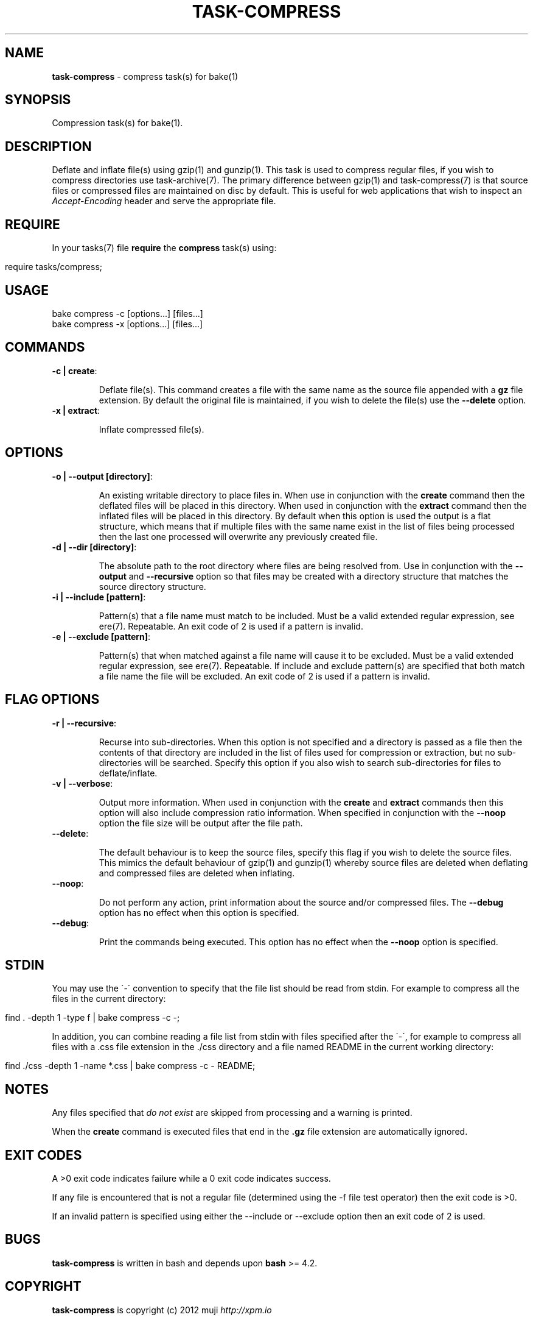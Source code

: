 .\" generated with Ronn/v0.7.3
.\" http://github.com/rtomayko/ronn/tree/0.7.3
.
.TH "TASK\-COMPRESS" "7" "April 2013" "" ""
.
.SH "NAME"
\fBtask\-compress\fR \- compress task(s) for bake(1)
.
.SH "SYNOPSIS"
Compression task(s) for bake(1)\.
.
.SH "DESCRIPTION"
Deflate and inflate file(s) using gzip(1) and gunzip(1)\. This task is used to compress regular files, if you wish to compress directories use task\-archive(7)\. The primary difference between gzip(1) and task\-compress(7) is that source files or compressed files are maintained on disc by default\. This is useful for web applications that wish to inspect an \fIAccept\-Encoding\fR header and serve the appropriate file\.
.
.SH "REQUIRE"
In your tasks(7) file \fBrequire\fR the \fBcompress\fR task(s) using:
.
.IP "" 4
.
.nf

require tasks/compress;
.
.fi
.
.IP "" 0
.
.SH "USAGE"
.
.nf

bake compress \-c [options\|\.\|\.\|\.] [files\|\.\|\.\|\.]
bake compress \-x [options\|\.\|\.\|\.] [files\|\.\|\.\|\.]
.
.fi
.
.SH "COMMANDS"
.
.TP
\fB\-c | create\fR:
.
.IP
Deflate file(s)\. This command creates a file with the same name as the source file appended with a \fBgz\fR file extension\. By default the original file is maintained, if you wish to delete the file(s) use the \fB\-\-delete\fR option\.
.
.TP
\fB\-x | extract\fR:
.
.IP
Inflate compressed file(s)\.
.
.SH "OPTIONS"
.
.TP
\fB\-o | \-\-output [directory]\fR:
.
.IP
An existing writable directory to place files in\. When use in conjunction with the \fBcreate\fR command then the deflated files will be placed in this directory\. When used in conjunction with the \fBextract\fR command then the inflated files will be placed in this directory\. By default when this option is used the output is a flat structure, which means that if multiple files with the same name exist in the list of files being processed then the last one processed will overwrite any previously created file\.
.
.TP
\fB\-d | \-\-dir [directory]\fR:
.
.IP
The absolute path to the root directory where files are being resolved from\. Use in conjunction with the \fB\-\-output\fR and \fB\-\-recursive\fR option so that files may be created with a directory structure that matches the source directory structure\.
.
.TP
\fB\-i | \-\-include [pattern]\fR:
.
.IP
Pattern(s) that a file name must match to be included\. Must be a valid extended regular expression, see ere(7)\. Repeatable\. An exit code of 2 is used if a pattern is invalid\.
.
.TP
\fB\-e | \-\-exclude [pattern]\fR:
.
.IP
Pattern(s) that when matched against a file name will cause it to be excluded\. Must be a valid extended regular expression, see ere(7)\. Repeatable\. If include and exclude pattern(s) are specified that both match a file name the file will be excluded\. An exit code of 2 is used if a pattern is invalid\.
.
.SH "FLAG OPTIONS"
.
.TP
\fB\-r | \-\-recursive\fR:
.
.IP
Recurse into sub\-directories\. When this option is not specified and a directory is passed as a file then the contents of that directory are included in the list of files used for compression or extraction, but no sub\-directories will be searched\. Specify this option if you also wish to search sub\-directories for files to deflate/inflate\.
.
.TP
\fB\-v | \-\-verbose\fR:
.
.IP
Output more information\. When used in conjunction with the \fBcreate\fR and \fBextract\fR commands then this option will also include compression ratio information\. When specified in conjunction with the \fB\-\-noop\fR option the file size will be output after the file path\.
.
.TP
\fB\-\-delete\fR:
.
.IP
The default behaviour is to keep the source files, specify this flag if you wish to delete the source files\. This mimics the default behaviour of gzip(1) and gunzip(1) whereby source files are deleted when deflating and compressed files are deleted when inflating\.
.
.TP
\fB\-\-noop\fR:
.
.IP
Do not perform any action, print information about the source and/or compressed files\. The \fB\-\-debug\fR option has no effect when this option is specified\.
.
.TP
\fB\-\-debug\fR:
.
.IP
Print the commands being executed\. This option has no effect when the \fB\-\-noop\fR option is specified\.
.
.SH "STDIN"
You may use the \'\-\' convention to specify that the file list should be read from stdin\. For example to compress all the files in the current directory:
.
.IP "" 4
.
.nf

find \. \-depth 1 \-type f | bake compress \-c \-;
.
.fi
.
.IP "" 0
.
.P
In addition, you can combine reading a file list from stdin with files specified after the \'\-\', for example to compress all files with a \.css file extension in the \./css directory and a file named README in the current working directory:
.
.IP "" 4
.
.nf

find \./css \-depth 1 \-name *\.css | bake compress \-c \- README;
.
.fi
.
.IP "" 0
.
.SH "NOTES"
Any files specified that \fIdo not exist\fR are skipped from processing and a warning is printed\.
.
.P
When the \fBcreate\fR command is executed files that end in the \fB\.gz\fR file extension are automatically ignored\.
.
.SH "EXIT CODES"
A >0 exit code indicates failure while a 0 exit code indicates success\.
.
.P
If any file is encountered that is not a regular file (determined using the \-f file test operator) then the exit code is >0\.
.
.P
If an invalid pattern is specified using either the \-\-include or \-\-exclude option then an exit code of 2 is used\.
.
.SH "BUGS"
\fBtask\-compress\fR is written in bash and depends upon \fBbash\fR >= 4\.2\.
.
.SH "COPYRIGHT"
\fBtask\-compress\fR is copyright (c) 2012 muji \fIhttp://xpm\.io\fR
.
.SH "SEE ALSO"
bake(1)
